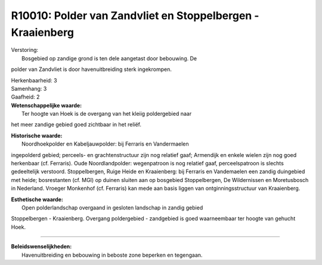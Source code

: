 R10010: Polder van Zandvliet en Stoppelbergen - Kraaienberg
===========================================================

| Verstoring:
|  Bosgebied op zandige grond is ten dele aangetast door bebouwing. De
polder van Zandvliet is door havenuitbreiding sterk ingekrompen.

| Herkenbaarheid: 3

| Samenhang: 3

| Gaafheid: 2

| **Wetenschappelijke waarde:**
|  Ter hoogte van Hoek is de overgang van het kleiig poldergebied naar
het meer zandige gebied goed zichtbaar in het reliëf.

| **Historische waarde:**
|  Noordhoekpolder en Kabeljauwpolder: bij Ferraris en Vandermaelen
ingepolderd gebied; perceels- en grachtenstructuur zijn nog relatief
gaaf; Armendijk en enkele wielen zijn nog goed herkenbaar (cf.
Ferraris). Oude Noordlandpolder: wegenpatroon is nog relatief gaaf,
perceelspatroon is slechts gedeeltelijk verstoord. Stoppelbergen, Ruige
Heide en Kraaienberg: bij Ferraris en Vandemaelen een zandig duingebied
met heide; bosrestanten (cf. MGI) op duinen sluiten aan op bosgebied
Stoppelbergen, De Wildernissen en Moretusbosch in Nederland. Vroeger
Monkenhof (cf. Ferraris) kan mede aan basis liggen van
ontginningsstructuur van Kraaienberg.

| **Esthetische waarde:**
|  Open polderlandschap overgaand in gesloten landschap in zandig gebied
Stoppelbergen - Kraaienberg. Overgang poldergebied - zandgebied is goed
waarneembaar ter hoogte van gehucht Hoek.

--------------

| **Beleidswenselijkheden:**
|  Havenuitbreiding en bebouwing in beboste zone beperken en tegengaan.
